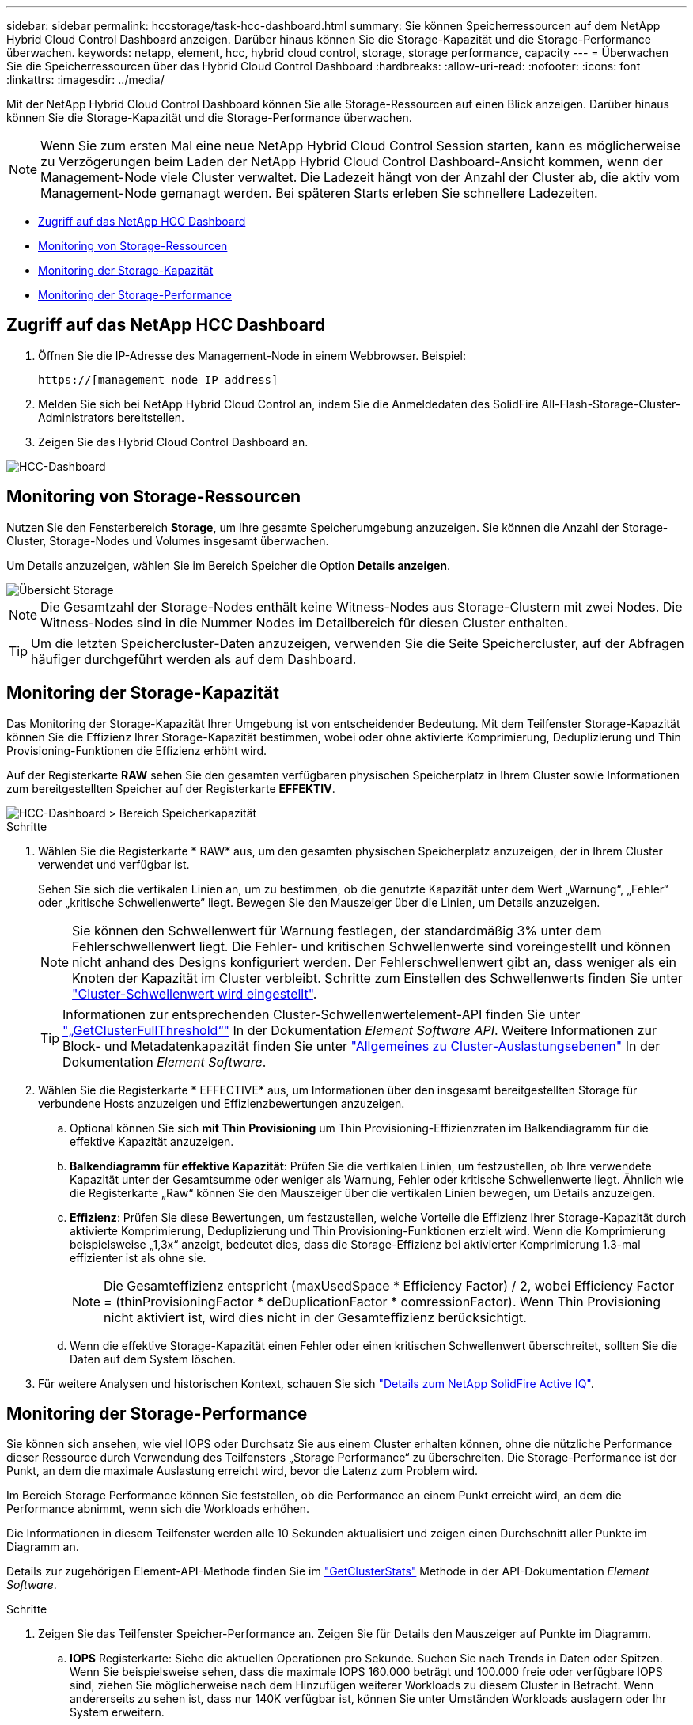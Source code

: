 ---
sidebar: sidebar 
permalink: hccstorage/task-hcc-dashboard.html 
summary: Sie können Speicherressourcen auf dem NetApp Hybrid Cloud Control Dashboard anzeigen. Darüber hinaus können Sie die Storage-Kapazität und die Storage-Performance überwachen. 
keywords: netapp, element, hcc, hybrid cloud control, storage, storage performance, capacity 
---
= Überwachen Sie die Speicherressourcen über das Hybrid Cloud Control Dashboard
:hardbreaks:
:allow-uri-read: 
:nofooter: 
:icons: font
:linkattrs: 
:imagesdir: ../media/


[role="lead"]
Mit der NetApp Hybrid Cloud Control Dashboard können Sie alle Storage-Ressourcen auf einen Blick anzeigen. Darüber hinaus können Sie die Storage-Kapazität und die Storage-Performance überwachen.


NOTE: Wenn Sie zum ersten Mal eine neue NetApp Hybrid Cloud Control Session starten, kann es möglicherweise zu Verzögerungen beim Laden der NetApp Hybrid Cloud Control Dashboard-Ansicht kommen, wenn der Management-Node viele Cluster verwaltet. Die Ladezeit hängt von der Anzahl der Cluster ab, die aktiv vom Management-Node gemanagt werden. Bei späteren Starts erleben Sie schnellere Ladezeiten.

* <<Zugriff auf das NetApp HCC Dashboard>>
* <<Monitoring von Storage-Ressourcen>>
* <<Monitoring der Storage-Kapazität>>
* <<Monitoring der Storage-Performance>>




== Zugriff auf das NetApp HCC Dashboard

. Öffnen Sie die IP-Adresse des Management-Node in einem Webbrowser. Beispiel:
+
[listing]
----
https://[management node IP address]
----
. Melden Sie sich bei NetApp Hybrid Cloud Control an, indem Sie die Anmeldedaten des SolidFire All-Flash-Storage-Cluster-Administrators bereitstellen.
. Zeigen Sie das Hybrid Cloud Control Dashboard an.


image::hcc_dashboard_all.PNG[HCC-Dashboard]



== Monitoring von Storage-Ressourcen

Nutzen Sie den Fensterbereich *Storage*, um Ihre gesamte Speicherumgebung anzuzeigen. Sie können die Anzahl der Storage-Cluster, Storage-Nodes und Volumes insgesamt überwachen.

Um Details anzuzeigen, wählen Sie im Bereich Speicher die Option *Details anzeigen*.

image::hcc_dashboard_storage_node_number.PNG[Übersicht Storage]


NOTE: Die Gesamtzahl der Storage-Nodes enthält keine Witness-Nodes aus Storage-Clustern mit zwei Nodes. Die Witness-Nodes sind in die Nummer Nodes im Detailbereich für diesen Cluster enthalten.


TIP: Um die letzten Speichercluster-Daten anzuzeigen, verwenden Sie die Seite Speichercluster, auf der Abfragen häufiger durchgeführt werden als auf dem Dashboard.



== Monitoring der Storage-Kapazität

Das Monitoring der Storage-Kapazität Ihrer Umgebung ist von entscheidender Bedeutung. Mit dem Teilfenster Storage-Kapazität können Sie die Effizienz Ihrer Storage-Kapazität bestimmen, wobei oder ohne aktivierte Komprimierung, Deduplizierung und Thin Provisioning-Funktionen die Effizienz erhöht wird.

Auf der Registerkarte *RAW* sehen Sie den gesamten verfügbaren physischen Speicherplatz in Ihrem Cluster sowie Informationen zum bereitgestellten Speicher auf der Registerkarte *EFFEKTIV*.

image::hcc_dashboard_storage_capacity_effective.png[HCC-Dashboard > Bereich Speicherkapazität]

.Schritte
. Wählen Sie die Registerkarte * RAW* aus, um den gesamten physischen Speicherplatz anzuzeigen, der in Ihrem Cluster verwendet und verfügbar ist.
+
Sehen Sie sich die vertikalen Linien an, um zu bestimmen, ob die genutzte Kapazität unter dem Wert „Warnung“, „Fehler“ oder „kritische Schwellenwerte“ liegt. Bewegen Sie den Mauszeiger über die Linien, um Details anzuzeigen.

+

NOTE: Sie können den Schwellenwert für Warnung festlegen, der standardmäßig 3% unter dem Fehlerschwellenwert liegt. Die Fehler- und kritischen Schwellenwerte sind voreingestellt und können nicht anhand des Designs konfiguriert werden. Der Fehlerschwellenwert gibt an, dass weniger als ein Knoten der Kapazität im Cluster verbleibt. Schritte zum Einstellen des Schwellenwerts finden Sie unter link:../storage/task_system_manage_cluster_set_the_cluster_full_threshold.html["Cluster-Schwellenwert wird eingestellt"].

+

TIP: Informationen zur entsprechenden Cluster-Schwellenwertelement-API finden Sie unter link:../api/reference_element_api_getclusterfullthreshold.html["„GetClusterFullThreshold“"] In der Dokumentation _Element Software API_. Weitere Informationen zur Block- und Metadatenkapazität finden Sie unter link:../storage/concept_monitor_understand_cluster_fullness_levels.html["Allgemeines zu Cluster-Auslastungsebenen"] In der Dokumentation _Element Software_.

. Wählen Sie die Registerkarte * EFFECTIVE* aus, um Informationen über den insgesamt bereitgestellten Storage für verbundene Hosts anzuzeigen und Effizienzbewertungen anzuzeigen.
+
.. Optional können Sie sich *mit Thin Provisioning* um Thin Provisioning-Effizienzraten im Balkendiagramm für die effektive Kapazität anzuzeigen.
.. *Balkendiagramm für effektive Kapazität*: Prüfen Sie die vertikalen Linien, um festzustellen, ob Ihre verwendete Kapazität unter der Gesamtsumme oder weniger als Warnung, Fehler oder kritische Schwellenwerte liegt. Ähnlich wie die Registerkarte „Raw“ können Sie den Mauszeiger über die vertikalen Linien bewegen, um Details anzuzeigen.
.. *Effizienz*: Prüfen Sie diese Bewertungen, um festzustellen, welche Vorteile die Effizienz Ihrer Storage-Kapazität durch aktivierte Komprimierung, Deduplizierung und Thin Provisioning-Funktionen erzielt wird. Wenn die Komprimierung beispielsweise „1,3x“ anzeigt, bedeutet dies, dass die Storage-Effizienz bei aktivierter Komprimierung 1.3-mal effizienter ist als ohne sie.
+

NOTE: Die Gesamteffizienz entspricht (maxUsedSpace * Efficiency Factor) / 2, wobei Efficiency Factor = (thinProvisioningFactor * deDuplicationFactor * comressionFactor). Wenn Thin Provisioning nicht aktiviert ist, wird dies nicht in der Gesamteffizienz berücksichtigt.

.. Wenn die effektive Storage-Kapazität einen Fehler oder einen kritischen Schwellenwert überschreitet, sollten Sie die Daten auf dem System löschen.


. Für weitere Analysen und historischen Kontext, schauen Sie sich https://activeiq.solidfire.com/["Details zum NetApp SolidFire Active IQ"^].




== Monitoring der Storage-Performance

Sie können sich ansehen, wie viel IOPS oder Durchsatz Sie aus einem Cluster erhalten können, ohne die nützliche Performance dieser Ressource durch Verwendung des Teilfensters „Storage Performance“ zu überschreiten. Die Storage-Performance ist der Punkt, an dem die maximale Auslastung erreicht wird, bevor die Latenz zum Problem wird.

Im Bereich Storage Performance können Sie feststellen, ob die Performance an einem Punkt erreicht wird, an dem die Performance abnimmt, wenn sich die Workloads erhöhen.

Die Informationen in diesem Teilfenster werden alle 10 Sekunden aktualisiert und zeigen einen Durchschnitt aller Punkte im Diagramm an.

Details zur zugehörigen Element-API-Methode finden Sie im link:../api/reference_element_api_getclusterstats.html["GetClusterStats"] Methode in der API-Dokumentation _Element Software_.

.Schritte
. Zeigen Sie das Teilfenster Speicher-Performance an. Zeigen Sie für Details den Mauszeiger auf Punkte im Diagramm.
+
.. *IOPS* Registerkarte: Siehe die aktuellen Operationen pro Sekunde. Suchen Sie nach Trends in Daten oder Spitzen. Wenn Sie beispielsweise sehen, dass die maximale IOPS 160.000 beträgt und 100.000 freie oder verfügbare IOPS sind, ziehen Sie möglicherweise nach dem Hinzufügen weiterer Workloads zu diesem Cluster in Betracht. Wenn andererseits zu sehen ist, dass nur 140K verfügbar ist, können Sie unter Umständen Workloads auslagern oder Ihr System erweitern.
+
image::hcc_dashboard_storage_perform_iops.png[„Storage Performance“ > „IOPS“]

.. *Throughput* Tab: Monitoring-Muster oder Durchsatzspitzen. Überwachen Sie darüber hinaus kontinuierlich hohe Durchsatzwerte. Dies kann darauf hindeuten, dass sich die maximale Performance der Ressource nähert.
+
image::hcc_dashboard_storage_perform_throughput.png[„Storage Performance“ > „Throughput“]

.. *Auslastung* Registerkarte: Überwachen Sie die Auslastung von IOPS in Bezug auf die insgesamt verfügbaren IOPS, die auf der Clusterebene zusammengefasst sind.
+
image::hcc_dashboard_storage_perform_utlization.png[„Storage Performance“ > Registerkarte „Auslastung“]



. Werfen Sie weitere Analysen mit dem NetApp Element Plug-in für vCenter Server an die Storage-Performance.
+
https://docs.netapp.com/us-en/vcp/vcp_task_reports_volume_performance.html["Performance, die im NetApp Element Plug-in für vCenter Server dargestellt ist"^].



[discrete]
== Weitere Informationen

* https://docs.netapp.com/us-en/vcp/index.html["NetApp Element Plug-in für vCenter Server"^]
* https://www.netapp.com/data-storage/solidfire/documentation["Seite „SolidFire und Element Ressourcen“"^]

